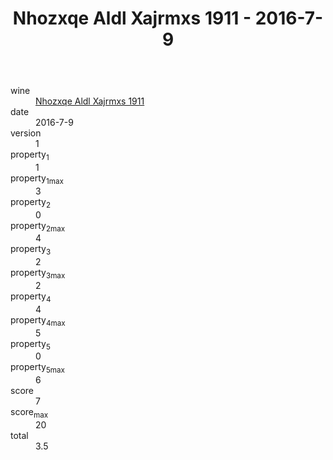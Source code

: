 :PROPERTIES:
:ID:                     1f10d0e4-9833-47dc-a7d8-151f41cca099
:END:
#+TITLE: Nhozxqe Aldl Xajrmxs 1911 - 2016-7-9

- wine :: [[id:f4db932d-1236-4d26-9be3-38abe4e34bb1][Nhozxqe Aldl Xajrmxs 1911]]
- date :: 2016-7-9
- version :: 1
- property_1 :: 1
- property_1_max :: 3
- property_2 :: 0
- property_2_max :: 4
- property_3 :: 2
- property_3_max :: 2
- property_4 :: 4
- property_4_max :: 5
- property_5 :: 0
- property_5_max :: 6
- score :: 7
- score_max :: 20
- total :: 3.5


